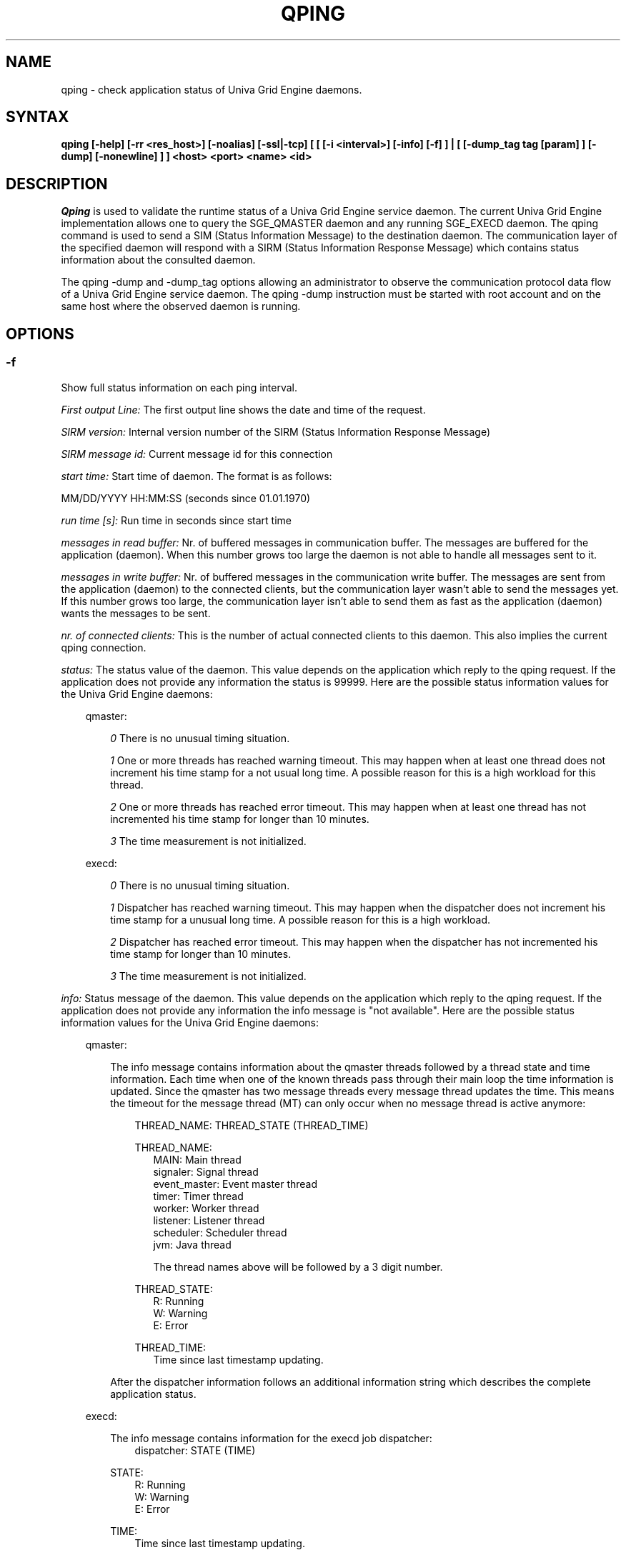 '\" t
.\"___INFO__MARK_BEGIN__
.\"
.\" Copyright: 2004 by Sun Microsystems, Inc.
.\"
.\"___INFO__MARK_END__
.\"
.\" Some handy macro definitions [from Tom Christensen's man(1) manual page].
.\"
.de SB		\" small and bold
.if !"\\$1"" \\s-2\\fB\&\\$1\\s0\\fR\\$2 \\$3 \\$4 \\$5
..
.\"
.de T		\" switch to typewriter font
.ft CW		\" probably want CW if you don't have TA font
..
.\"
.de TY		\" put $1 in typewriter font
.if t .T
.if n ``\c
\\$1\c
.if t .ft P
.if n \&''\c
\\$2
..
.\"
.de M		\" man page reference
\\fI\\$1\\fR\\|(\\$2)\\$3
..
.TH QPING 1 "UGE 8.4.4" "Univa Grid Engine User Commands"
.SH NAME
qping \- check application status of Univa Grid Engine daemons.
.PP
.SH SYNTAX
.B "qping [-help] [-rr <res_host>] [-noalias] [-ssl|-tcp] [ [ [-i <interval>] [-info] [-f] ] | [ [-dump_tag tag [param] ] [-dump] [-nonewline] ] ]"
.B <host> <port> <name> <id>
.\"
.\"
.PP
.SH DESCRIPTION
.I Qping
is used to validate the runtime status of a Univa Grid Engine service daemon. The current
Univa Grid Engine implementation allows one to query the SGE_QMASTER daemon and any
running SGE_EXECD daemon. The qping command is used to send a SIM (Status
Information Message) to the destination daemon. The communication layer of the 
specified daemon will respond with a SIRM (Status Information Response Message) which
contains status information about the consulted daemon.

The qping -dump and -dump_tag options allowing an administrator to observe the communication
protocol data flow of a Univa Grid Engine service daemon. The qping -dump instruction must be started
with root account and on the same host where the observed daemon is running.
.PP
.\"
.\"
.SH OPTIONS
.\"
.SS "\fB\-f\fP"
Show full status information on each ping interval.

\fIFirst output Line:\fP
The first output line shows the date and time of the request.

\fISIRM version:\fP
Internal version number of the SIRM (Status Information Response Message)

\fISIRM message id:\fP
Current message id for this connection

\fIstart time:\fP
Start time of daemon. The format is as follows:

MM/DD/YYYY HH:MM:SS (seconds since 01.01.1970)

\fIrun time [s]:\fP
Run time in seconds since start time

\fImessages in read buffer:\fP
Nr. of buffered messages in communication buffer. The messages are buffered
for the application (daemon). When this number grows too large the daemon is not able
to handle all messages sent to it. 

\fImessages in write buffer:\fP
Nr. of buffered messages in the communication write buffer. The messages are sent
from the application (daemon) to the connected clients, but the communication 
layer wasn't able to send the messages yet. If this number grows too large, the
communication layer isn't able to send them as fast as the application (daemon) wants
the messages to be sent.

\fInr. of connected clients:\fP
This is the number of actual connected clients to this daemon. This also implies the
current qping connection.

\fIstatus:\fP
The status value of the daemon. This value depends on the application which reply to
the qping request.
If the application does not provide any information the status is 99999.
Here are the possible status information values for the Univa Grid Engine daemons:

.in +3
qmaster:

.in +3
\fI0\fP
There is no unusual timing situation.
.in -3

.in +3
\fI1\fP
One or more threads has reached warning timeout. This may happen when 
at least one thread does not increment his time stamp for a not usual long
time. A possible reason for this is a high workload for this thread.
.in -3
    
.in +3
\fI2\fP
One or more threads has reached error timeout. This may happen when 
at least one thread has not incremented his time stamp for longer than
10 minutes.
.in -3

.in +3
\fI3\fP
The time measurement is not initialized.
.in -3

execd:

.in +3
\fI0\fP
There is no unusual timing situation.
.in -3

.in +3
\fI1\fP
Dispatcher has reached warning timeout. This may happen when 
the dispatcher does not increment his time stamp for a unusual long
time. A possible reason for this is a high workload.
.in -3
    
.in +3
\fI2\fP
Dispatcher has reached error timeout. This may happen when 
the dispatcher has not incremented his time stamp for longer than
10 minutes.
.in -3

.in +3
\fI3\fP
The time measurement is not initialized.
.in -3
.in -3


\fIinfo:\fP
Status message of the daemon. This value depends on the application which reply to
the qping request.
If the application does not provide any information the info message is "not available".
Here are the possible status information values for the Univa Grid Engine daemons:

.in +3

qmaster:

.in +3
The info message contains information about the qmaster threads followed by a thread
state and time information. Each time when one of the known threads pass through their
main loop the time information is updated. Since the qmaster has two message threads
every message thread updates the time. This means the timeout for the message
thread (MT) can only occur when no message thread is active anymore:

.in +3
THREAD_NAME: THREAD_STATE (THREAD_TIME)
.in -3 

.in +3
THREAD_NAME:
.in +3
.nf
MAIN: Main thread 
signaler: Signal thread 
event_master: Event master thread 
timer: Timer thread 
worker: Worker thread
listener: Listener thread
scheduler: Scheduler thread
jvm: Java thread 

The thread names above will be followed by a 3 digit number.
.fi
.in -3

THREAD_STATE:
.in +3
.nf
R: Running
W: Warning
E: Error
.fi
.in -3

THREAD_TIME:
.in +3
.nf
Time since last timestamp updating.
.fi
.in -3
.in -3

After the dispatcher information follows an additional information string which describes the
complete application status.
.in -3

execd:

.in +3
The info message contains information for the execd job dispatcher:
.in +3
dispatcher: STATE (TIME)
.in -3

STATE:
.in +3
.nf
R: Running
W: Warning
E: Error
.fi
.in -3

TIME:
.in +3
.nf
Time since last timestamp updating.
.fi
.in -3
.in -3

After the thread information follows an additional information string which describes the
application status.

.in -3
.in -3
\fIMonitor:\fP
If available, displays statistics on a thread. The data for each thread is
displayed in one line. The format of this line can be changed at any time. Only the
master implements the monitoring.

\fIcached ns lookups:\fP
In a default installation the communication library is caching host resolving results. If available this line displays the number of resolved hostnames in the cache.

.SS "\fB\-help\fP"
Prints a list of all options.

.SS "\fB\-i interval\fP"
Set qping interval time.

The default interval time is one second. Qping will send a SIM (Status Information Message)
on each interval time.

.SS "\fB\-rr res_host\fP"
This option is used to verify host name resolving problems. qping will contact the service running on the specified <host> parameter in order to resolve the host name specified with the <res_host> option.
On success the exit value zero is returned and the resulting name is printed out.
On errors qping returns with 1 and prints out the occurred errors.

.SS "\fB\-info\fP"
Show full status information (see \fB\-f\fP for more information) and exit. The exit
value 0 indicates no error. On errors qping returns with 1.

.SS "\fB\-noalias\fP"
Ignore host_aliases file, which is located at 
\fI<sge_root>/<cell>/common/host_aliases.\fP
If this option is used it is not necessary to set any Univa Grid Engine environment
variable. 

.SS "\fB\-ssl\fP"
This option can be used to specify
an SSL (Secure Socket Layer) configuration. The qping will use the configuration
to connect to services running SSL. If the SGE settings file is not sourced, you
have to use the -noalias option to bypass the need for the SGE_ROOT environment
variable.
The following environment variables are used to specify your certificates:
  SSL_CA_CERT_FILE - CA certificate file
  SSL_CERT_FILE    - certificates file
  SSL_KEY_FILE     - key file
  SSL_RAND_FILE    - rand file

.SS "\fB\-tcp\fP"
This option is used to select TCP/IP as the protocol used to connect to other services.

.SS "\fB\-nonewline\fP"
Dump output will not have a linebreak within a message and binary messages are
not unpacked.

.SS "\fB\-dump\fP"
This option allows an administrator to observe the communication protocol
data flow of a Univa Grid Engine service daemon. The qping -dump instruction must be started
as root and on the same host where the observed daemon is running.

The output is written to stdout. The environment variable "SGE_QPING_OUTPUT_FORMAT"
can be set to hide columns, set a default column width or to set a hostname output
format. The value of the environment variable can be set to any combination of
the following specifiers separated by a space character:
.in +3
.RS
.nf
"h:X"   -> hide column X
"s:X"   -> show column X
"w:X:Y" -> set width of column X to Y
"hn:X"  -> set hostname output parameter X. 
           X values are "long" or "short"
.fi
.RE

Start qping -help to see which columns are available.
.in -3


.SS "\fB\-dump_tag tag [param]\fP"
This option has the same the same meaning as -dump, but can provide more information by
specifying the debug level and message types qping should print:
.in +3
-dump_tag ALL <debug level> 
.in +3
This option shows all possible debug messages (APP+MSG) for the debug levels, ERROR, WARNING,
INFO, DEBUG and DPRINTF. The contacted service must support this kind of debugging. 
This option is not currently implemented.
.in -3
.in -3    
.in +3
-dump_tag APP <debug level> 
.in +3
This option shows only application debug messages for the debug levels, ERROR, WARNING, INFO,
DEBUG and DPRINTF. The contacted service must support this kind of debugging.
This option is not currently implemented.
.in -3
.in -3    
.in +3
-dump_tag MSG
.in +3
This option has the same behavior as the -dump option. 
.in -3
.in -3    

.SS "\fBhost\fP"
Host where daemon is running.

.SS "\fBport\fP"
Port which daemon has bound (used sge_qmaster/sge_execd port number).

.SS "\fBname\fP"
Name of communication endpoint ("qmaster" or "execd"). A communication endpoint is a 
triplet of hostname/endpoint name/endpoint id (e.g. hostA/qmaster/1 or subhost/qstat/4).

.SS "\fBid\fP"
Id of communication endpoint ("1" for daemons)

.\"
.\"

.SH "EXAMPLES"

.nf
>qping master_host 31116 qmaster
08/24/2004 16:41:15 endpoint master_host/qmaster/1 at port 31116 is up since 365761 seconds
08/24/2004 16:41:16 endpoint master_host/qmaster/1 at port 31116 is up since 365762 seconds
08/24/2004 16:41:17 endpoint master_host/qmaster/1 at port 31116 is up since 365763 seconds
.fi

.nf
> qping -info master_host 31116 qmaster 1
08/24/2004 16:42:47:
SIRM version:             0.1
SIRM message id:          1
start time:               08/20/2004 11:05:14 (1092992714)
run time [s]:             365853
messages in read buffer:  0
messages in write buffer: 0
nr. of connected clients: 4
status:                   0
info:                     ok
.fi

.nf
> qping -info execd_host 31117 execd 1
08/24/2004 16:43:45:
SIRM version:             0.1
SIRM message id:          1
start time:               08/20/2004 11:06:13 (1092992773)
run time [s]:             365852
messages in read buffer:  0
messages in write buffer: 0
nr. of connected clients: 2
status:                   0
info:                     ok
.fi

.\"
.\"

.SH "ENVIRONMENTAL VARIABLES"
.\" 
.IP "\fBSGE_ROOT\fP" 1.5i
Specifies the location of the Univa Grid Engine standard configuration
files.
.\"
.IP "\fBSGE_CELL\fP" 1.5i
If set, specifies the default Univa Grid Engine cell.
.\"
.\"
.SH "SEE ALSO"
.M sge_intro 1 ,
.M host_aliases 5 ,
.M sge_qmaster 8 ,
.M sge_execd 8 .
.\"
.SH "COPYRIGHT"
See
.M sge_intro 1
for a full statement of rights and permissions.
